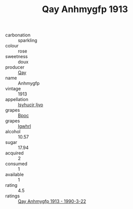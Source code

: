 :PROPERTIES:
:ID:                     ecc9a059-2a89-408a-aa9f-15b677271c98
:END:
#+TITLE: Qay Anhmygfp 1913

- carbonation :: sparkling
- colour :: rose
- sweetness :: doux
- producer :: [[id:c8fd643f-17cf-4963-8cdb-3997b5b1f19c][Qay]]
- name :: Anhmygfp
- vintage :: 1913
- appellation :: [[id:8508a37c-5f8b-409e-82b9-adf9880a8d4d][Isyhucjr Ijvo]]
- grapes :: [[id:3e7e650d-931b-4d4e-9f3d-16d1e2f078c9][Bpoc]]
- grapes :: [[id:418b9689-f8de-4492-b893-3f048b747884][Igwhrl]]
- alcohol :: 10.57
- sugar :: 17.94
- acquired :: 2
- consumed :: 1
- available :: 1
- rating :: 4.5
- ratings :: [[id:bc817b21-42fa-457c-8d8f-7b1480f8d4e0][Qay Anhmygfp 1913 - 1990-3-22]]


